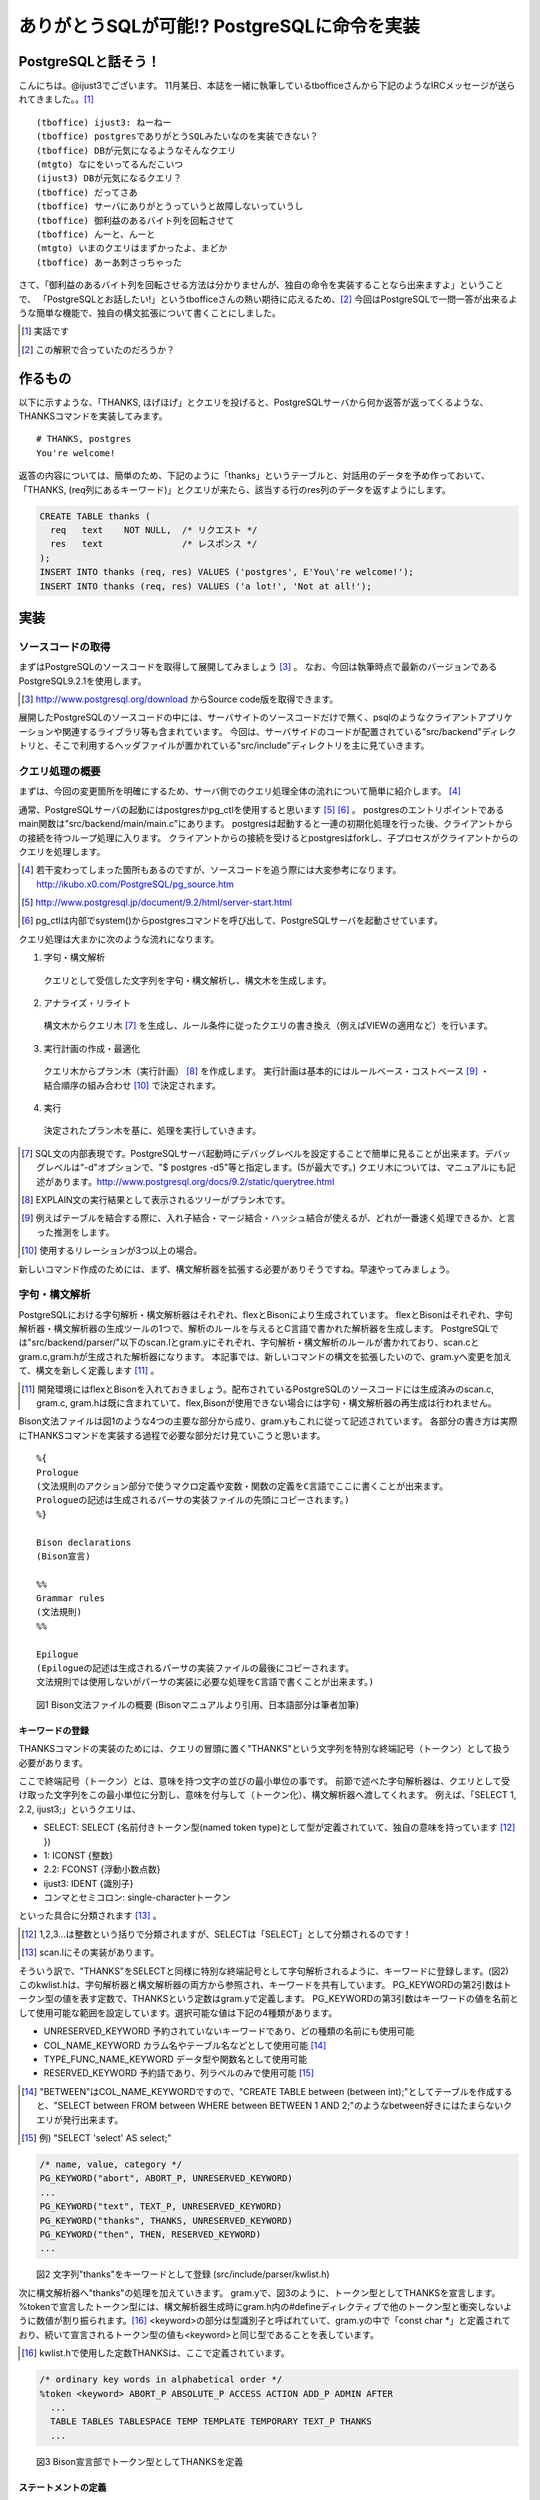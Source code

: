 .. raw:: latex

   \clearpage

*******************************************
ありがとうSQLが可能!? PostgreSQLに命令を実装
*******************************************

======================
 PostgreSQLと話そう！
======================
こんにちは。@ijust3でございます。
11月某日、本誌を一緒に執筆しているtbofficeさんから下記のようなIRCメッセージが送られてきました。。[#postgresql_real]_

::

  (tboffice) ijust3: ねーねー
  (tboffice) postgresでありがとうSQLみたいなのを実装できない？
  (tboffice) DBが元気になるようなそんなクエリ
  (mtgto) なにをいってるんだこいつ
  (ijust3) DBが元気になるクエリ？
  (tboffice) だってさあ
  (tboffice) サーバにありがとうっていうと故障しないっていうし
  (tboffice) 御利益のあるバイト列を回転させて
  (tboffice) んーと、んーと
  (mtgto) いまのクエリはまずかったよ、まどか
  (tboffice) あーあ刺さっちゃった

さて、「御利益のあるバイト列を回転させる方法は分かりませんが、独自の命令を実装することなら出来ますよ」ということで、
「PostgreSQLとお話したい!」というtbofficeさんの熱い期待に応えるため、[#postgresql_tboffice]_
今回はPostgreSQLで一問一答が出来るような簡単な機能で、独自の構文拡張について書くことにしました。

.. [#postgresql_real] 実話です
.. [#postgresql_tboffice] この解釈で合っていたのだろうか？

==========
 作るもの
==========
以下に示すような、「THANKS, ほげほげ」とクエリを投げると、PostgreSQLサーバから何か返答が返ってくるような、THANKSコマンドを実装してみます。

::

  # THANKS, postgres
  You're welcome!

返答の内容については、簡単のため、下記のように「thanks」というテーブルと、対話用のデータを予め作っておいて、
「THANKS, (req列にあるキーワード)」とクエリが来たら、該当する行のres列のデータを返すようにします。

.. code-block:: sql

  CREATE TABLE thanks (
    req   text    NOT NULL,  /* リクエスト */
    res   text               /* レスポンス */
  );
  INSERT INTO thanks (req, res) VALUES ('postgres', E'You\'re welcome!');
  INSERT INTO thanks (req, res) VALUES ('a lot!', 'Not at all!');

======
 実装
======

-------------------
ソースコードの取得
-------------------
まずはPostgreSQLのソースコードを取得して展開してみましょう [#postgresql_download]_ 。
なお、今回は執筆時点で最新のバージョンであるPostgreSQL9.2.1を使用します。

.. [#postgresql_download] http://www.postgresql.org/download からSource code版を取得できます。

展開したPostgreSQLのソースコードの中には、サーバサイトのソースコードだけで無く、psqlのようなクライアントアプリケーションや関連するライブラリ等も含まれています。
今回は、サーバサイドのコードが配置されている"src/backend"ディレクトリと、そこで利用するヘッダファイルが置かれている"src/include"ディレクトリを主に見ていきます。

----------------
クエリ処理の概要
----------------
まずは、今回の変更箇所を明確にするため、サーバ側でのクエリ処理全体の流れについて簡単に紹介します。 [#postgresql_flow]_ 

通常、PostgreSQLサーバの起動にはpostgresかpg_ctlを使用すると思います [#postgresql_server_start]_ [#postgresql_pg_ctl]_ 。
postgresのエントリポイントであるmain関数は"src/backend/main/main.c"にあります。
postgresは起動すると一連の初期化処理を行った後、クライアントからの接続を待つループ処理に入ります。
クライアントからの接続を受けるとpostgresはforkし、子プロセスがクライアントからのクエリを処理します。

.. [#postgresql_flow] 若干変わってしまった箇所もあるのですが、ソースコードを追う際には大変参考になります。http://ikubo.x0.com/PostgreSQL/pg_source.htm
.. [#postgresql_server_start] http://www.postgresql.jp/document/9.2/html/server-start.html
.. [#postgresql_pg_ctl] pg_ctlは内部でsystem()からpostgresコマンドを呼び出して、PostgreSQLサーバを起動させています。

クエリ処理は大まかに次のような流れになります。

1. 字句・構文解析
  クエリとして受信した文字列を字句・構文解析し、構文木を生成します。
2. アナライズ・リライト
  構文木からクエリ木 [#postgresql_query_tree]_ を生成し、ルール条件に従ったクエリの書き換え（例えばVIEWの適用など）を行います。
3. 実行計画の作成・最適化
  クエリ木からプラン木（実行計画） [#postgresql_plan_tree]_ を作成します。
  実行計画は基本的にはルールベース・コストベース [#postgresql_plan]_ ・結合順序の組み合わせ [#postgresql_plan2]_ で決定されます。
4. 実行
  決定されたプラン木を基に、処理を実行していきます。

.. [#postgresql_query_tree] SQL文の内部表現です。PostgreSQLサーバ起動時にデバッグレベルを設定することで簡単に見ることが出来ます。デバッグレベルは"-d"オプションで、"$ postgres -d5"等と指定します。(5が最大です。) クエリ木については、マニュアルにも記述があります。http://www.postgresql.org/docs/9.2/static/querytree.html
.. [#postgresql_plan_tree] EXPLAIN文の実行結果として表示されるツリーがプラン木です。
.. [#postgresql_plan] 例えばテーブルを結合する際に、入れ子結合・マージ結合・ハッシュ結合が使えるが、どれが一番速く処理できるか、と言った推測をします。
.. [#postgresql_plan2] 使用するリレーションが3つ以上の場合。


新しいコマンド作成のためには、まず、構文解析器を拡張する必要がありそうですね。早速やってみましょう。

--------------
字句・構文解析
--------------
PostgreSQLにおける字句解析・構文解析器はそれぞれ、flexとBisonにより生成されています。
flexとBisonはそれぞれ、字句解析器・構文解析器の生成ツールの1つで、解析のルールを与えるとC言語で書かれた解析器を生成します。
PostgreSQLでは"src/backend/parser/"以下のscan.lとgram.yにそれぞれ、字句解析・構文解析のルールが書かれており、scan.cとgram.c,gram.hが生成された解析器になります。
本記事では、新しいコマンドの構文を拡張したいので、gram.yへ変更を加えて、構文を新しく定義します [#postgresql_flex_bison]_ 。

.. [#postgresql_flex_bison] 開発環境にはflexとBisonを入れておきましょう。配布されているPostgreSQLのソースコードには生成済みのscan.c, gram.c, gram.hは既に含まれていて、flex,Bisonが使用できない場合には字句・構文解析器の再生成は行われません。

Bison文法ファイルは図1のような4つの主要な部分から成り、gram.yもこれに従って記述されています。
各部分の書き方は実際にTHANKSコマンドを実装する過程で必要な部分だけ見ていこうと思います。

::

  %{
  Prologue
  (文法規則のアクション部分で使うマクロ定義や変数・関数の定義をC言語でここに書くことが出来ます。
  Prologueの記述は生成されるパーサの実装ファイルの先頭にコピーされます。)
  %}
     
  Bison declarations
  (Bison宣言)
     
  %%
  Grammar rules
  (文法規則)
  %%
     
  Epilogue
  (Epilogueの記述は生成されるパーサの実装ファイルの最後にコピーされます。
  文法規則では使用しないがパーサの実装に必要な処理をC言語で書くことが出来ます。)

　　図1 Bison文法ファイルの概要 (Bisonマニュアルより引用、日本語部分は筆者加筆)

~~~~~~~~~~~~~~~~
キーワードの登録
~~~~~~~~~~~~~~~~
THANKSコマンドの実装のためには、クエリの冒頭に置く"THANKS"という文字列を特別な終端記号（トークン）として扱う必要があります。

ここで終端記号（トークン）とは、意味を持つ文字の並びの最小単位の事です。
前節で述べた字句解析器は、クエリとして受け取った文字列をこの最小単位に分割し、意味を付与して（トークン化）、構文解析器へ渡してくれます。
例えば、「SELECT 1, 2.2, ijust3;」というクエリは、

* SELECT: SELECT {名前付きトークン型(named token type)として型が定義されていて、独自の意味を持っています [#postgresql_token]_ })
* 1: ICONST {整数}
* 2.2: FCONST {浮動小数点数}
* ijust3: IDENT {識別子}
* コンマとセミコロン: single-characterトークン
といった具合に分類されます [#postgresql_scan]_ 。

.. [#postgresql_token] 1,2,3...は整数という括りで分類されますが、SELECTは「SELECT」として分類されるのです！
.. [#postgresql_scan] scan.lにその実装があります。

そういう訳で、"THANKS"をSELECTと同様に特別な終端記号として字句解析されるように、キーワードに登録します。(図2)
このkwlist.hは、字句解析器と構文解析器の両方から参照され、キーワードを共有しています。
PG_KEYWORDの第2引数はトークン型の値を表す定数で、THANKSという定数はgram.yで定義します。
PG_KEYWORDの第3引数はキーワードの値を名前として使用可能な範囲を設定しています。選択可能な値は下記の4種類があります。

* UNRESERVED_KEYWORD 予約されていないキーワードであり、どの種類の名前にも使用可能
* COL_NAME_KEYWORD カラム名やテーブル名などとして使用可能 [#postgresql_between]_
* TYPE_FUNC_NAME_KEYWORD データ型や関数名として使用可能
* RESERVED_KEYWORD 予約語であり、列ラベルのみで使用可能 [#postgresql_reserved_keyword]_

.. [#postgresql_between] "BETWEEN"はCOL_NAME_KEYWORDですので、"CREATE TABLE between (between int);"としてテーブルを作成すると、"SELECT between FROM between WHERE between BETWEEN 1 AND 2;"のようなbetween好きにはたまらないクエリが発行出来ます。
.. [#postgresql_reserved_keyword] 例) "SELECT 'select' AS select;"

.. code-block:: c

  /* name, value, category */
  PG_KEYWORD("abort", ABORT_P, UNRESERVED_KEYWORD)
  ...
  PG_KEYWORD("text", TEXT_P, UNRESERVED_KEYWORD)
  PG_KEYWORD("thanks", THANKS, UNRESERVED_KEYWORD)
  PG_KEYWORD("then", THEN, RESERVED_KEYWORD)
  ...

　　図2 文字列"thanks"をキーワードとして登録 (src/include/parser/kwlist.h)

次に構文解析器へ"thanks"の処理を加えていきます。
gram.yで、図3のように、トークン型としてTHANKSを宣言します。
%tokenで宣言したトークン型には、構文解析器生成時にgram.h内の#defineディレクティブで他のトークン型と衝突しないように数値が割り振られます。[#postgresql_define_token_type]_
<keyword>の部分は型識別子と呼ばれていて、gram.yの中で「const char *」と定義されており、続いて宣言されるトークン型の値も<keyword>と同じ型であることを表しています。

.. [#postgresql_define_token_type] kwlist.hで使用した定数THANKSは、ここで定義されています。

.. code-block:: c
  
  /* ordinary key words in alphabetical order */
  %token <keyword> ABORT_P ABSOLUTE_P ACCESS ACTION ADD_P ADMIN AFTER
    ...
    TABLE TABLES TABLESPACE TEMP TEMPLATE TEMPORARY TEXT_P THANKS
    ...

　　図3 Bison宣言部でトークン型としてTHANKSを定義

~~~~~~~~~~~~~~~~
ステートメントの定義
~~~~~~~~~~~~~~~~
次にTHANKSコマンドのクエリ全体の規則を定義するための非終端記号として、ThanksStmtを宣言します。

非終端記号は、構文的に等価な、(自分自身を含んでも良い)非終端記号や終端記号、その組み合わせのグループを表現した記号です。
非終端記号の文法規則は、文法ファイルのGrammar rulesの領域に、図4のような形式で記述されます。
図5は具体例でFROM句の直後で、そのクエリで使用するテーブル名を列挙出来るfrom_listの文法規則を記述しています。
ここでは、再帰的規則を用いながらfrom_listをtable_refへ変換し解析していく様子が分かります。[#postgresql_from_list]_

.. [#postgresql_from_list] SELECT * FROM A, B, C;のようにテーブルは複数指定出来ます。from_listはこの"A, B, C"の部分等に該当する非終端記号です。

::

  非終端記号: ルール1 (非終端記号, 終端記号, その組み合わせ) { アクション (C言語で記述) }
         | ルール2 (複数のルールを並べて定義) { アクション (ルール適用された方を実行) }

　　図4 Bison文法規則の書式

::

  from_list:
      table_ref                     { $$ = list_make1($1); }
      | from_list ',' table_ref	    { $$ = lappend($1, $3); }
    ;

　　図5 再帰的規則を使ったfrom_listの規則

非終端記号の宣言は、Bison宣言部で図6のように%typeを用いて宣言します。
<node>はここで宣言される非終端記号がNode型(構文木の1ノード)であることを表しています。

::

  %type <node>	stmt schema_stmt
    ...
    SecLabelStmt SelectStmt TransactionStmt TruncateStmt ThanksStmt
    ...

　　図6 Bison宣言部でThanksStmt

次に図7では、stmtの規則としてThanksStmtを追加しています。
stmtにはセミコロン(;)で区切られたクエリ1文が入ってきます。
残る作業は、THANKSコマンドの仕様に沿ったクエリ1文(例: "THANKS, postgres")がstmtに入ってきた際に、ThanksStmtへマッチするように規則を定義すれば良さそうです。

::

  stmt :
			AlterDatabaseStmt
			...
			| SelectStmt
			| ThanksStmt
			...

　　図7 文法規則部にstmtの規則としてThanksStmtを追加

~~~~~~~~~~~~~~~~
ThanksStmtの定義
~~~~~~~~~~~~~~~~
ThanksStmtの文法規則を記述してみました。
  
.. code-block:: c
  
  ThanksStmt: 
      THANKS thanks_cmd    { $$ = (Node *) $2; }
      | THANKS ',' thanks_cmd  { $$ = (Node *) $3; }
    ;
  
  thanks_cmd:
      a_expr
        {
          ResTarget *rt = makeNode(ResTarget);
          RangeVar *from = NULL;
          Node *colref = NULL;
          A_Expr *where = NULL;
          SelectStmt *n = makeNode(SelectStmt);
        
          /* 取得するカラムとして"res"を指定 */
          rt->name = NULL;
          rt->indirection = NIL;
          rt->val = (Node *)makeColumnRef("res", NIL, @1, yyscanner);;
          rt->location = @1;
  
          /* 検索対象のテーブルとして"thanks"を指定 */
          from = makeRangeVar(NULL, "thanks", @1);
          from->inhOpt = INH_DEFAULT;
          from->alias = NULL;
          
          /* 絞り込み条件として req = a_exprになるように指定 */
          colref = (Node *) makeColumnRef("req", NIL, @1, yyscanner);
          where = makeSimpleA_Expr(AEXPR_OP, "=", colref, $1, @1);
        
          /* Select Stmt */
          n->distinctClause = NIL;
          n->targetList = list_make1(rt);
          n->intoClause = NULL;
          n->fromClause = list_make1(from);
          n->whereClause = (Node *) where;
          n->groupClause = NIL;
          n->havingClause = NULL;
          n->windowClause = NIL;
          $$ = (Node *)n;
        }
      ;


2,3行目は"THANKS"の文字列の後にコンマを付けても付けなくても動作するようにしてみました。
ここで{}に囲われたアクションの実装が異なるのに気がつくかと思います。
$$はこの非終端記号の意味値(Semantic Value)です。$nは右辺に書かれたルールのn番目の記号の意味値を表します。

thanks_cmdは新たに宣言した非終端記号です。[#postgresql_thanks_cmd]_
thanks_cmdの文法規則はa_exprと等価ですが、アクションではSelectStmtから検索用の構文木のノードを生成しています。
また、THANKSコマンドではユーザからreqの絞り込みに使用する値以外のデータは与えられませんので、下記のクエリと同等の構文木になるように検索ノードに必要なパラメータを補っています。

::

  SELECT res FROM thanks WHERE req = $1;

.. [#postgresql_thanks_cmd] 紙面では宣言部分の記述は省略しています。


======
終わりに
======
最後に、THANKSコマンドがちゃんと動くか、確かめてみましょう。[#postgresql_github]_

psqlからTHANKS文を発行してみると、下記のようなお返事がサーバから返ってきました！やったね！

::

  ijust3=# THANKS, 'postgres';
         res       
  -----------------
   You're welcome!
  (1 row)

独自の構文拡張が出来たので、今度はエグゼキュータの拡張もテーマにしていきたいなぁと考えています。
それでは！

.. [#postgresql_github] 今回作成したソースコードはhttps://github.com/ijust/ThankYouPostgreSQLで公開する予定です。

